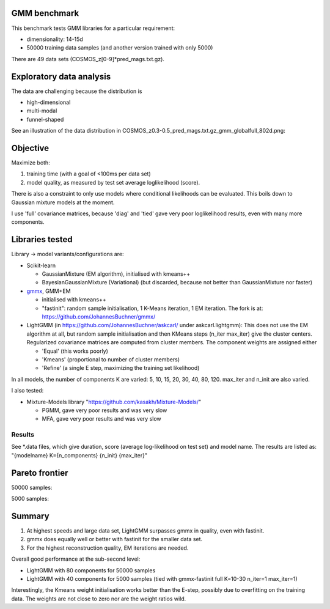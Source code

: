 GMM benchmark
-------------

This benchmark tests GMM libraries for a particular requirement:

* dimensionality: 14-15d
* 50000 training data samples (and another version trained with only 5000)

There are 49 data sets (COSMOS_z[0-9]*pred_mags.txt.gz).

Exploratory data analysis
-------------------------

The data are challenging because the distribution is 

* high-dimensional
* multi-modal
* funnel-shaped

See an illustration of the data distribution in
COSMOS_z0.3-0.5_pred_mags.txt.gz_gmm_globalfull_802d.png:

.. image:: https://raw.githubusercontent.com/JohannesBuchner/GMM-benchmark/refs/heads/main/COSMOS_z0.3-0.5_pred_mags.txt.gz_gmm_globalfull_802d.png
    :width: 700

Objective
---------

Maximize both:

1. training time (with a goal of <100ms per data set)
2. model quality, as measured by test set average loglikelihood (score).

There is also a constraint to only use models where conditional likelihoods can be evaluated. This boils down to Gaussian mixture models at the moment.

I use 'full' covariance matrices, because 'diag' and 'tied' gave very poor loglikelihood results, even with many more components.

Libraries tested
----------------

Library -> model variants/configurations are:

* Scikit-learn 

  * GaussianMixture (EM algorithm), initialised with kmeans++
  * BayesianGaussianMixture (Variational) (but discarded, because not better than GaussianMixture nor faster)

* `gmmx <https://github.com/adonath/gmmx>`_, GMM+EM 

  * initialised with kmeans++
  * "fastinit": random sample initialisation, 1 K-Means iteration, 1 EM iteration. The fork is at: https://github.com/JohannesBuchner/gmmx/

* LightGMM (in https://github.com/JohannesBuchner/askcarl/ under askcarl.lightgmm): This does not use the EM algorithm at all, but random sample initialisation and then KMeans steps (n_iter max_iter) give the cluster centers. Regularized covariance matrices are computed from cluster members. The component weights are assigned either

  * 'Equal' (this works poorly)
  * 'Kmeans' (proportional to number of cluster members)
  * 'Refine' (a single E step, maximizing the training set likelihood)

In all models, the number of components K are varied: 5, 10, 15, 20, 30, 40, 80, 120. max_iter and n_init are also varied.

I also tested:

* Mixture-Models library "https://github.com/kasakh/Mixture-Models/"

  * PGMM, gave very poor results and was very slow
  * MFA, gave very poor results and was very slow

Results
=======

See *.data files, which give duration, score (average log-likelihood on test set) and model name. The results are listed as: "{modelname} K={n_components} {n_init} {max_iter}"

Pareto frontier
---------------

50000 samples:

.. image:: https://raw.githubusercontent.com/JohannesBuchner/GMM-benchmark/refs/heads/main/pareto_analysis_lightgmm50000.png
    :width: 700
    :target: https://raw.githubusercontent.com/JohannesBuchner/GMM-benchmark/refs/heads/main/pareto_analysis_lightgmm50000.pdf

5000 samples:

.. image:: https://raw.githubusercontent.com/JohannesBuchner/GMM-benchmark/refs/heads/main/pareto_analysis_lightgmm5000.png
    :width: 700
    :target: https://raw.githubusercontent.com/JohannesBuchner/GMM-benchmark/refs/heads/main/pareto_analysis_lightgmm5000.pdf


Summary
-------

1. At highest speeds and large data set, LightGMM surpasses gmmx in quality, even with fastinit.
2. gmmx does equally well or better with fastinit for the smaller data set.
3. For the highest reconstruction quality, EM iterations are needed.

Overall good performance at the sub-second level:

* LightGMM with 80 components for 50000 samples
* LightGMM with 40 components for 5000 samples (tied with gmmx-fastinit full K=10-30 n_iter=1 max_iter=1)

Interestingly, the Kmeans weight initialisation works better than
the E-step, possibly due to overfitting on the training data.
The weights are not close to zero nor are the weight ratios wild.
